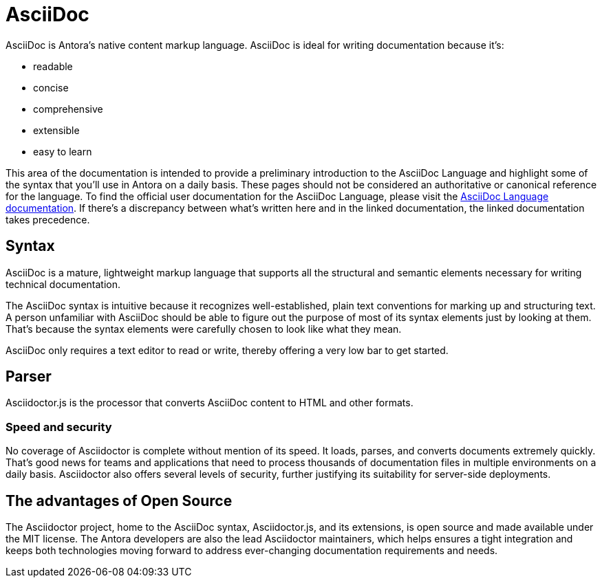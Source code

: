 = AsciiDoc
:page-aliases: asciidoc.adoc

AsciiDoc is Antora's native content markup language.
AsciiDoc is ideal for writing documentation because it's:

* readable
* concise
* comprehensive
* extensible
* easy to learn

This area of the documentation is intended to provide a preliminary introduction to the AsciiDoc Language and highlight some of the syntax that you'll use in Antora on a daily basis.
These pages should not be considered an authoritative or canonical reference for the language.
To find the official user documentation for the AsciiDoc Language, please visit the https://docs.asciidoctor.org/asciidoc/latest/[AsciiDoc Language documentation].
If there's a discrepancy between what's written here and in the linked documentation, the linked documentation takes precedence.

== Syntax

AsciiDoc is a mature, lightweight markup language that supports all the structural and semantic elements necessary for writing technical documentation.

The AsciiDoc syntax is intuitive because it recognizes well-established, plain text conventions for marking up and structuring text.
A person unfamiliar with AsciiDoc should be able to figure out the purpose of most of its syntax elements just by looking at them.
That's because the syntax elements were carefully chosen to look like what they mean.

AsciiDoc only requires a text editor to read or write, thereby offering a very low bar to get started.

== Parser

Asciidoctor.js is the processor that converts AsciiDoc content to HTML and other formats.

=== Speed and security

No coverage of Asciidoctor is complete without mention of its speed.
It loads, parses, and converts documents extremely quickly.
That’s good news for teams and applications that need to process thousands of documentation files in multiple environments on a daily basis.
Asciidoctor also offers several levels of security, further justifying its suitability for server-side deployments.

== The advantages of Open Source

The Asciidoctor project, home to the AsciiDoc syntax, Asciidoctor.js, and its extensions, is open source and made available under the MIT license.
The Antora developers are also the lead Asciidoctor maintainers, which helps ensures a tight integration and keeps both technologies moving forward to address ever-changing documentation requirements and needs.
